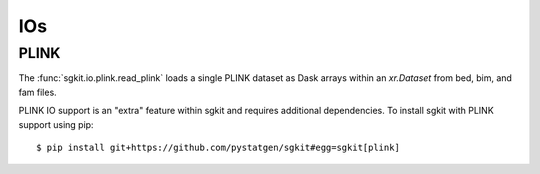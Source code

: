 .. _io:

IOs
===

PLINK
-----

The :func:`sgkit.io.plink.read_plink` loads a single PLINK dataset as Dask
arrays within an `xr.Dataset` from bed, bim, and fam files.

PLINK IO support is an "extra" feature within sgkit and requires additional
dependencies. To install sgkit with PLINK support using pip::

    $ pip install git+https://github.com/pystatgen/sgkit#egg=sgkit[plink]

